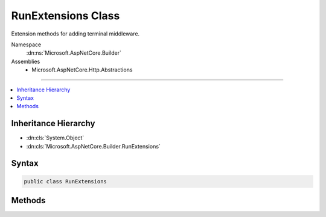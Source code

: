 

RunExtensions Class
===================






Extension methods for adding terminal middleware.


Namespace
    :dn:ns:`Microsoft.AspNetCore.Builder`
Assemblies
    * Microsoft.AspNetCore.Http.Abstractions

----

.. contents::
   :local:



Inheritance Hierarchy
---------------------


* :dn:cls:`System.Object`
* :dn:cls:`Microsoft.AspNetCore.Builder.RunExtensions`








Syntax
------

.. code-block:: csharp

    public class RunExtensions








.. dn:class:: Microsoft.AspNetCore.Builder.RunExtensions
    :hidden:

.. dn:class:: Microsoft.AspNetCore.Builder.RunExtensions

Methods
-------

.. dn:class:: Microsoft.AspNetCore.Builder.RunExtensions
    :noindex:
    :hidden:

    
    .. dn:method:: Microsoft.AspNetCore.Builder.RunExtensions.Run(Microsoft.AspNetCore.Builder.IApplicationBuilder, Microsoft.AspNetCore.Http.RequestDelegate)
    
        
    
        
        Adds a terminal middleware delegate to the application's request pipeline.
    
        
    
        
        :param app: The :any:`Microsoft.AspNetCore.Builder.IApplicationBuilder` instance.
        
        :type app: Microsoft.AspNetCore.Builder.IApplicationBuilder
    
        
        :param handler: A delegate that handles the request.
        
        :type handler: Microsoft.AspNetCore.Http.RequestDelegate
    
        
        .. code-block:: csharp
    
            public static void Run(this IApplicationBuilder app, RequestDelegate handler)
    

